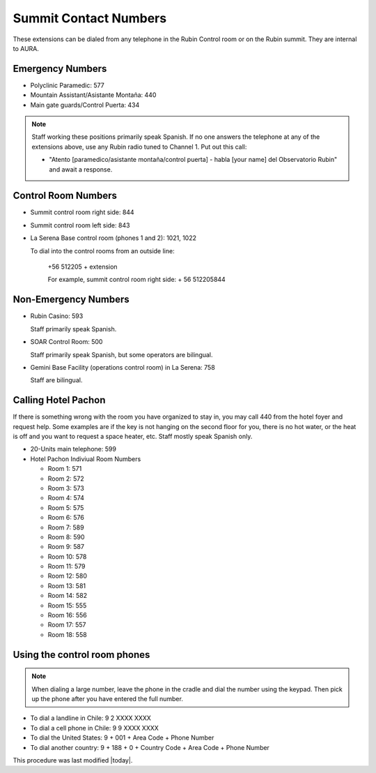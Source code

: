 .. This is a template for operational procedures. Each procedure will have its own sub-directory. This comment may be deleted when the template is copied to the destination.

.. Review the README in this procedure's directory on instructions to contribute.
.. Static objects, such as figures, should be stored in the _static directory. Review the _static/README in this procedure's directory on instructions to contribute.
.. Do not remove the comments that describe each section. They are included to provide guidance to contributors.
.. Do not remove other content provided in the templates, such as a section. Instead, comment out the content and include comments to explain the situation. For example:
	- If a section within the template is not needed, comment out the section title and label reference. Include a comment explaining why this is not required.
    - If a file cannot include a title (surrounded by ampersands (#)), comment out the title from the template and include a comment explaining why this is implemented (in addition to applying the ``title`` directive).

.. Include one Primary Author and list of Contributors (comma separated) between the asterisks (*):
.. |author| replace:: *Alysha Shugart*
.. If there are no contributors, write "none" between the asterisks. Do not remove the substitution.
.. |contributors| replace:: *Giovanni Corvetto*

.. This is the label that can be used as for cross referencing this procedure.
.. Recommended format is "Directory Name"-"Title Name"  -- Spaces should be replaced by hyphens.
.. _Safety-summit-contact-numbers:
.. Each section should includes a label for cross referencing to a given area.
.. Recommended format for all labels is "Title Name"-"Section Name" -- Spaces should be replaced by hyphens.
.. To reference a label that isn't associated with an reST object such as a title or figure, you must include the link an explicit title using the syntax :ref:`link text <label-name>`.
.. An error will alert you of identical labels during the build process.

######################
Summit Contact Numbers
######################

These extensions can be dialed from any telephone in the Rubin Control room or on the Rubin summit. 
They are internal to AURA.

.. _summit-contact-numbers-emergency-numbers:

Emergency Numbers
^^^^^^^^^^^^^^^^^
.. Preconditions

- Polyclinic Paramedic: 577

- Mountain Assistant/Asistante Montaña: 440

- Main gate guards/Control Puerta: 434

.. note::
    Staff working these positions primarily speak Spanish.
    If no one answers the telephone at any of the extensions above, use any Rubin radio tuned to Channel 1. 
    Put out this call: 
    
    - "Atento [paramedico/asistante montaña/control puerta] - habla [your name] del Observatorio Rubin" and await a response.


.. _summit-contact-numbers-control-room-numbers:

Control Room Numbers
^^^^^^^^^^^^^^^^^^^^

- Summit control room right side: 844

- Summit control room left side: 843

- La Serena Base control room (phones 1 and 2): 1021, 1022

  To dial into the control rooms from an outside line:

      +56 512205 + extension

      For example, summit control room right side: + 56 512205844

.. _summit-contact-numbers-non-emergency-numbers:

Non-Emergency Numbers
^^^^^^^^^^^^^^^^^^^^^

- Rubin Casino: 593

  Staff primarily speak Spanish.

- SOAR Control Room: 500
  
  Staff primarily speak Spanish, but some operators are bilingual.

- Gemini Base Facility (operations control room) in La Serena: 758
  
  Staff are bilingual.

.. _summit-contact-numbers-calling-hotel-pachon:


Calling Hotel Pachon
^^^^^^^^^^^^^^^^^^^^

If there is something wrong with the room you have organized to stay in, you may call 440 from the hotel foyer and request help.
Some examples are if the key is not hanging on the second floor for you, there is no hot water, or the heat is off and you want to request a space heater, etc.
Staff mostly speak Spanish only.

- 20-Units main telephone: 599

- Hotel Pachon Indiviual Room Numbers

  - Room 1: 571
  - Room 2: 572
  - Room 3: 573
  - Room 4: 574
  - Room 5: 575
  - Room 6: 576
  - Room 7: 589
  - Room 8: 590
  - Room 9: 587
  - Room 10: 578
  - Room 11: 579
  - Room 12: 580
  - Room 13: 581
  - Room 14: 582
  - Room 15: 555
  - Room 16: 556
  - Room 17: 557
  - Room 18: 558

.. _summit-contact-numbers-using-the-control-room-phones:

Using the control room phones 
^^^^^^^^^^^^^^^^^^^^^^^^^^^^^

.. note::
  When dialing a large number, leave the phone in the cradle and dial the number using the keypad. 
  Then pick up the phone after you have entered the full number.

- To dial a landline in Chile: 9 2 XXXX XXXX

- To dial a cell phone in Chile: 9 9 XXXX XXXX

- To dial the United States: 9 + 001 + Area Code + Phone Number

- To dial another country: 9 + 188 + 0 + Country Code + Area Code + Phone Number


This procedure was last modified |today|.
